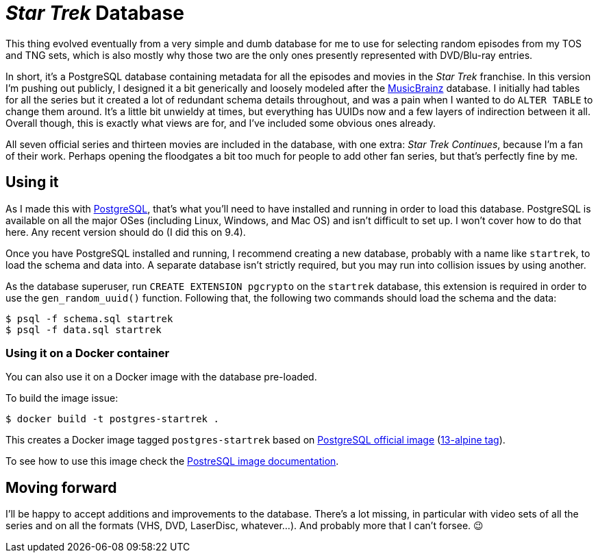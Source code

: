 = _Star Trek_ Database

This thing evolved eventually from a very simple and dumb database for
me to use for selecting random episodes from my TOS and TNG sets,
which is also mostly why those two are the only ones presently
represented with DVD/Blu-ray entries.

In short, itʼs a PostgreSQL database containing metadata for all the
episodes and movies in the _Star Trek_ franchise.  In this version Iʼm
pushing out publicly, I designed it a bit generically and loosely
modeled after the https://musicbrainz.org/[MusicBrainz] database.  I
initially had tables for all the series but it created a lot of
redundant schema details throughout, and was a pain when I wanted to
do `ALTER TABLE` to change them around.  Itʼs a little bit unwieldy at
times, but everything has UUIDs now and a few layers of indirection
between it all.  Overall though, this is exactly what views are for,
and Iʼve included some obvious ones already.

All seven official series and thirteen movies are included in the
database, with one extra: _Star Trek Continues_, because Iʼm a fan of
their work.  Perhaps opening the floodgates a bit too much for people
to add other fan series, but thatʼs perfectly fine by me.

== Using it

As I made this with https://www.postgresql.org/[PostgreSQL], thatʼs
what youʼll need to have installed and running in order to load this
database.  PostgreSQL is available on all the major OSes (including
Linux, Windows, and Mac OS) and isnʼt difficult to set up.  I wonʼt
cover how to do that here.  Any recent version should do (I did this
on 9.4).

Once you have PostgreSQL installed and running, I recommend creating a
new database, probably with a name like `startrek`, to load the schema
and data into. A separate database isnʼt strictly required, but you
may run into collision issues by using another.

As the database superuser, run `CREATE EXTENSION pgcrypto` on the
`startrek` database, this extension is required in order to use the
`gen_random_uuid()` function. Following that, the following two
commands should load the schema and the data:

  $ psql -f schema.sql startrek
  $ psql -f data.sql startrek
  
=== Using it on a Docker container
You can also use it on a Docker image with the database pre-loaded.

To build the image issue:

  $ docker build -t postgres-startrek .
  
This creates a Docker image tagged  `postgres-startrek` based on https://hub.docker.com/_/postgres[PostgreSQL official image] (https://github.com/docker-library/postgres/blob/b9c080857b880202ebd23c59d33fe86d7a70fea3/13/alpine/Dockerfile[13-alpine tag]).

To see how to use this image check the https://hub.docker.com/_/postgres[PostreSQL image documentation].
  
== Moving forward

Iʼll be happy to accept additions and improvements to the database.
Thereʼs a lot missing, in particular with video sets of all the series
and on all the formats (VHS, DVD, LaserDisc, whatever...).  And
probably more that I canʼt forsee. 😉
